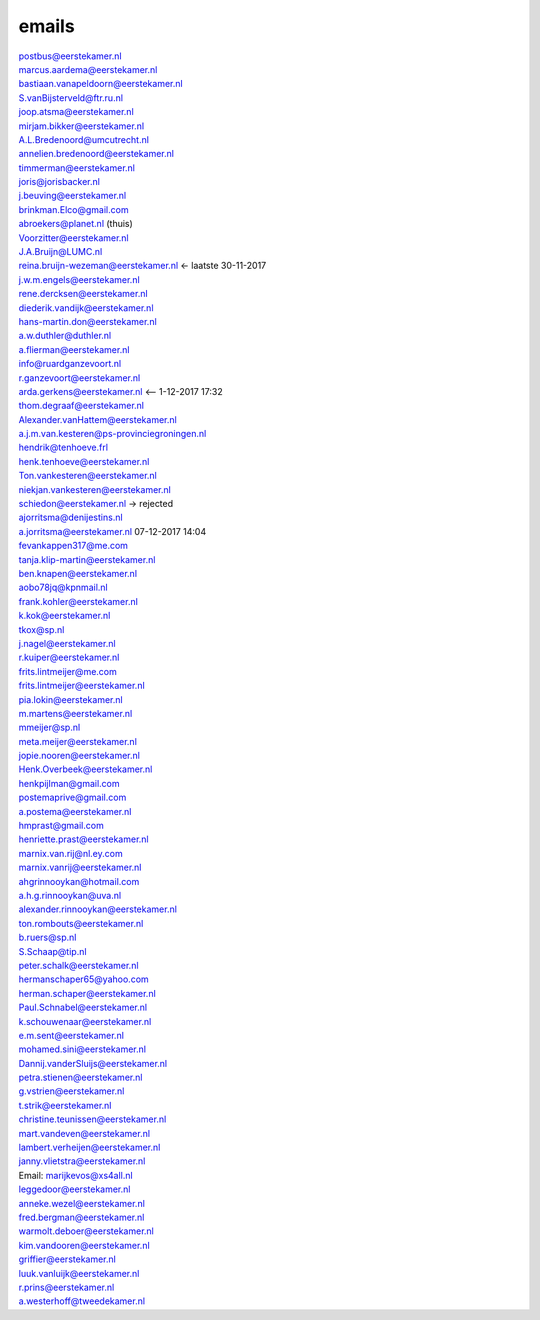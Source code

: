 .. _emails:


.. raw:: html

    <br>

.. raw:: html

    <center>

emails
======

.. raw:: html

    </center>
    <br>


.. raw:: html

    <br>

| postbus@eerstekamer.nl 
| marcus.aardema@eerstekamer.nl  
| bastiaan.vanapeldoorn@eerstekamer.nl   
| S.vanBijsterveld@ftr.ru.nl  
| joop.atsma@eerstekamer.nl  
| mirjam.bikker@eerstekamer.nl  
| A.L.Bredenoord@umcutrecht.nl 
| annelien.bredenoord@eerstekamer.nl  
| timmerman@eerstekamer.nl  
| joris@jorisbacker.nl  
| j.beuving@eerstekamer.nl 
| brinkman.Elco@gmail.com 
| abroekers@planet.nl (thuis) 
| Voorzitter@eerstekamer.nl  
| J.A.Bruijn@LUMC.nl  
| reina.bruijn-wezeman@eerstekamer.nl <- laatste 30-11-2017
| j.w.m.engels@eerstekamer.nl  
| rene.dercksen@eerstekamer.nl  
| diederik.vandijk@eerstekamer.nl 
| hans-martin.don@eerstekamer.nl  
| a.w.duthler@duthler.nl   
| a.flierman@eerstekamer.nl  
| info@ruardganzevoort.nl  
| r.ganzevoort@eerstekamer.nl  
| arda.gerkens@eerstekamer.nl <-- 1-12-2017 17:32
| thom.degraaf@eerstekamer.nl 
| Alexander.vanHattem@eerstekamer.nl  
| a.j.m.van.kesteren@ps-provinciegroningen.nl  
| hendrik@tenhoeve.frl  
| henk.tenhoeve@eerstekamer.nl 
| Ton.vankesteren@eerstekamer.nl 
| niekjan.vankesteren@eerstekamer.nl 
| schiedon@eerstekamer.nl -> rejected 
| ajorritsma@denijestins.nl  
| a.jorritsma@eerstekamer.nl  07-12-2017 14:04
| fevankappen317@me.com 
| tanja.klip-martin@eerstekamer.nl 
| ben.knapen@eerstekamer.nl  
| aobo78jq@kpnmail.nl 
| frank.kohler@eerstekamer.nl 
| k.kok@eerstekamer.nl  
| tkox@sp.nl 
| j.nagel@eerstekamer.nl  
| r.kuiper@eerstekamer.nl 
| frits.lintmeijer@me.com  
| frits.lintmeijer@eerstekamer.nl   
| pia.lokin@eerstekamer.nl   
| m.martens@eerstekamer.nl  
| mmeijer@sp.nl  
| meta.meijer@eerstekamer.nl  
| jopie.nooren@eerstekamer.nl 
| Henk.Overbeek@eerstekamer.nl   
| henkpijlman@gmail.com  
| postemaprive@gmail.com 
| a.postema@eerstekamer.nl  
| hmprast@gmail.com  
| henriette.prast@eerstekamer.nl  
| marnix.van.rij@nl.ey.com  
| marnix.vanrij@eerstekamer.nl  
| ahgrinnooykan@hotmail.com  
| a.h.g.rinnooykan@uva.nl  
| alexander.rinnooykan@eerstekamer.nl     
| ton.rombouts@eerstekamer.nl  
| b.ruers@sp.nl  
| S.Schaap@tip.nl  
| peter.schalk@eerstekamer.nl    
| hermanschaper65@yahoo.com  
| herman.schaper@eerstekamer.nl  
| Paul.Schnabel@eerstekamer.nl  
| k.schouwenaar@eerstekamer.nl  
| e.m.sent@eerstekamer.nl  
| mohamed.sini@eerstekamer.nl 
| Dannij.vanderSluijs@eerstekamer.nl 
| petra.stienen@eerstekamer.nl 
| g.vstrien@eerstekamer.nl 
| t.strik@eerstekamer.nl  
| christine.teunissen@eerstekamer.nl 
| mart.vandeven@eerstekamer.nl   
| lambert.verheijen@eerstekamer.nl   
| janny.vlietstra@eerstekamer.nl  
| Email: marijkevos@xs4all.nl   
| leggedoor@eerstekamer.nl  
| anneke.wezel@eerstekamer.nl   
| fred.bergman@eerstekamer.nl   
| warmolt.deboer@eerstekamer.nl   
| kim.vandooren@eerstekamer.nl 
| griffier@eerstekamer.nl  
| luuk.vanluijk@eerstekamer.nl    
| r.prins@eerstekamer.nl 
| a.westerhoff@tweedekamer.nl  
